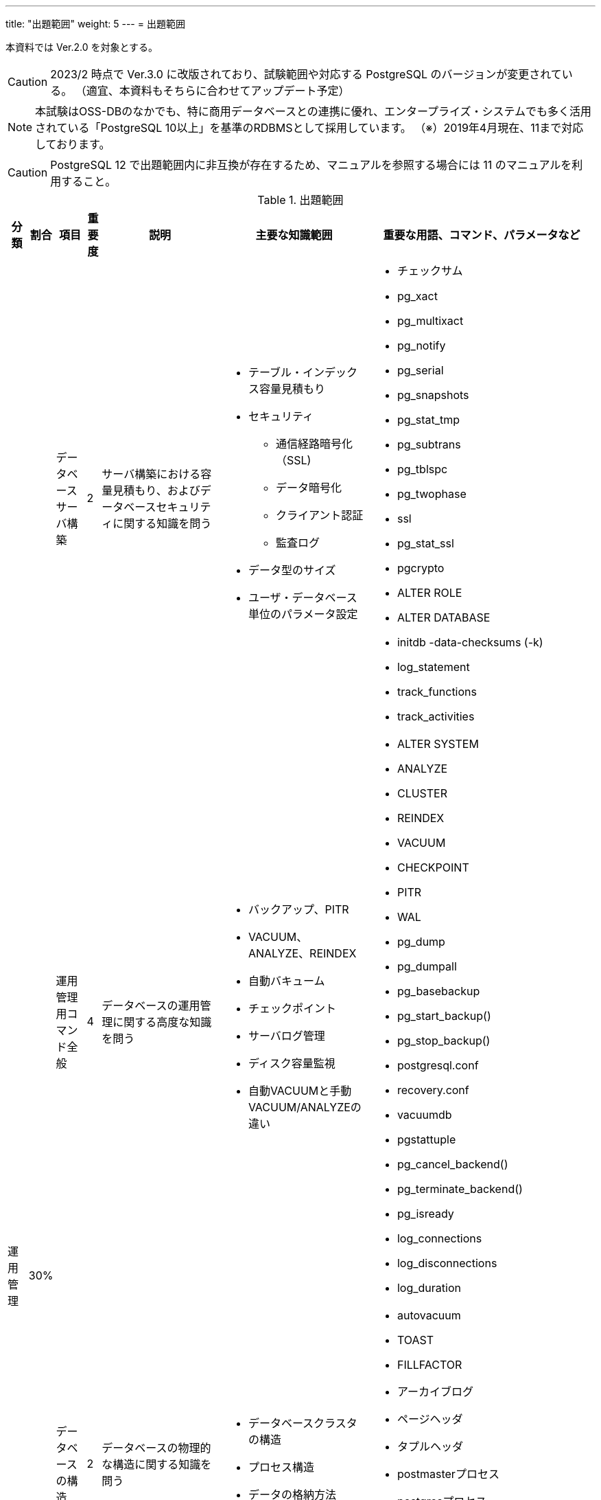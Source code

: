 ---
title: "出題範囲"
weight: 5
---
= 出題範囲

本資料では Ver.2.0 を対象とする。

[CAUTION]
====
2023/2 時点で Ver.3.0 に改版されており、試験範囲や対応する PostgreSQL のバージョンが変更されている。
（適宜、本資料もそちらに合わせてアップデート予定）
====

[NOTE]
====
本試験はOSS-DBのなかでも、特に商用データベースとの連携に優れ、エンタープライズ・システムでも多く活用されている「PostgreSQL 10以上」を基準のRDBMSとして採用しています。
（※）2019年4月現在、11まで対応しております。
====

[CAUTION]
====
PostgreSQL 12 で出題範囲内に非互換が存在するため、マニュアルを参照する場合には 11 のマニュアルを利用すること。
====

.出題範囲
[options="header,autowidth",stripes=hover]
|===
|分類 |割合 |項目 |重要度 |説明 |主要な知識範囲 |重要な用語、コマンド、パラメータなど

.4+|運用管理
.4+|30%

|データベースサーバ構築
|2
|サーバ構築における容量見積もり、およびデータベースセキュリティに関する知識を問う
a|
* テーブル・インデックス容量見積もり
* セキュリティ
** 通信経路暗号化（SSL)
** データ暗号化
** クライアント認証
** 監査ログ
* データ型のサイズ
* ユーザ・データベース単位のパラメータ設定
a|
* チェックサム
* pg_xact
* pg_multixact
* pg_notify
* pg_serial
* pg_snapshots
* pg_stat_tmp
* pg_subtrans
* pg_tblspc
* pg_twophase
* ssl
* pg_stat_ssl
* pgcrypto
* ALTER ROLE
* ALTER DATABASE
* initdb -data-checksums (-k)
* log_statement
* track_functions
* track_activities

|運用管理用コマンド全般
|4
|データベースの運用管理に関する高度な知識を問う
a|
* バックアップ、PITR
* VACUUM、ANALYZE、REINDEX
* 自動バキューム
* チェックポイント
* サーバログ管理
* ディスク容量監視
* 自動VACUUMと手動VACUUM/ANALYZEの違い
a|
* ALTER SYSTEM
* ANALYZE
* CLUSTER
* REINDEX
* VACUUM
* CHECKPOINT
* PITR
* WAL
* pg_dump 
* pg_dumpall
* pg_basebackup
* pg_start_backup()
* pg_stop_backup()
* postgresql.conf
* recovery.conf
* vacuumdb 
* pgstattuple
* pg_cancel_backend()
* pg_terminate_backend()
* pg_isready
* log_connections
* log_disconnections
* log_duration

|データベースの構造
|2
|データベースの物理的な構造に関する知識を問う
a|
* データベースクラスタの構造
* プロセス構造
* データの格納方法
a|
* autovacuum
* TOAST
* FILLFACTOR
* アーカイブログ
* ページヘッダ
* タプルヘッダ
* postmasterプロセス
* postgresプロセス
* バックグラウンドプロセス
* SQL実行のキャンセル
* シグナル(TERM/INT/HUP)によるサーバプロセスへの影響

|ホット・スタンバイ運用
|1
|レプリケーション構成を組むための設定や構築手順、およびレプリケーションの仕組み(プロセスやフロー)、状態の監視などに関する知識を問う
a|
* ストリーミングレプリケーション機能とロジカルレプリケーション機能の概要
* 同期レプリケーションと非同期レプリケーション
* postgresql.conf、recovery.confの設定
* パブリケーションとサブスクリプションの定義
a|
* wal_level
* max_wal_senders
* wal_sender_timeout
* wal_receiver_timeout
* synchronous_standby_names
* synchronous_commit
* max_logical_replication_workers
* CREATE/ALTER/DROP PUBLICATION/SUBSCRIPTION
* pg_stat_replication
* pg_stat_wal_receiver
* recovery_min_apply_delay
* スタンバイでの問い合わせのコンフリクト(衝突)
* hot_standby_feedback
* max_standby_streaming_delay
* pg_wal_replay_pause()
* pg_wal_replay_resume()
* walsenderプロセス
* walreceiverプロセス
* pg_receivewal
* トランザクションログ(WAL)
* スタンバイへ伝搬される処理とされない処理
* スタンバイで実行可能な問い合わせ
* ロジカルレプリケーションのサブスクライバ―へ伝搬される処理とされない処理

.4+|性能監視
.4+|30%

|アクセス統計情報
|3
|データベースの利用状況を示す稼働統計情報の内容や見方、収集方法に関する知識を問う
a|
* pg_locks
* pg_stat_activity、pg_stat_database
* pg_stat_all_tables 等、行レベル統計情報
* pg_statio_all_tables 等、ブロックレベル統計情報
a|
* pg_stat_archiver
* pg_stat_bgwriter
* 待機イベント(pg_stat_activity.wait_event)
* pg_stat_progress_vacuum

|テーブル / カラム統計情報
|2
|プランナが利用するテーブル・カラムの統計情報についての理解を問う
a|
* pg_class
* pg_stats
* テーブル・インデックスの実ファイルとパス
* 実行計画時に利用される統計情報やパラメータ
a|
* pg_statistic
* pg_stats
* null_frac
* n_distinct
* most_common_freqs
* histogram_bounds
* correlation
* default_statistics_target
* effective_cache_size

|クエリ実行計画
|3
|EXPLAINが出力する実行計画を読み取り、チューニングを行う。
a|
* EXPLAIN / EXPLAIN ANALYZE 出力
* 計画型
* EXPLAINからのチューニング
* 結合の種類(Nested Loop、Hash、Merge)と性能特性
* SQL構文(JOIN/GROUP BY/ORDER BY/LIMIT)に対応する実行計画
* 集約関数(sum/count)を伴うSQLに対応する実行計画
* パーティションに対するSQLの実行計画
* パラレルクエリに対応する実行計画
* ウィンドウ関数(row_number/rankなど)のSQLに対応する実行計画
a|
* EXPLAIN / EXPLAIN ANALYZE

|その他の性能監視
|1
|性能監視に関するその他の手法
a|
* スロークエリの検出
* 付属ツールによる解析
* 性能劣化要因(リソース枯渇、ロック競合)
a|
* shared_preload_libraries
* auto_explain
* auto_explain.*
* log_min_duration_statement
* pg_stat_statements
* log_autovacuum_min_duration
* log_lock_waits
* log_checkpoints
* log_temp_files

.2+|パフォーマンスチューニング
.2+|20%

|性能に関係するパラメータ
|4
|データベースの設定パラメータで、特にパフォーマンスに影響を与えるもの、パフォーマンスチューニングの参考になるものに関する理解を問う
a|
* 資源の消費 (RESOURCE USAGE)
* ログ先行書き込み (WRITE AHEAD LOG)
* 問い合わせ計画 (QUERY TUNING)
* 実行時統計情報 (RUNTIME STATISTICS)
* ロック管理 (LOCK MANAGEMENT)
* 軽量ロックと重量ロック
a|
* shared_buffers
* huge_pages
* effective_cache_size
* work_mem
* maintenance_work_mem
* autovacuum_work_mem
* wal_level
* fsync
* synchronous_commit
* checkpoint_timeout
* checkpoint_completion_target
* deadlock_timeout

|チューニングの実施
|2
|データベース、およびSQLのチューニングに関する理解を問う
a|
* パラメータのチューニング
* 実行計画のチューニング
* SQL のチューニング
* テーブル構成のチューニング
* ディスクI/Oの分散
* パラメータの反映方法(パラメータ有効化のために必要なアクション)
* インデックスがSQLの性能に与える影響
* Index Only Scan とVisibility Map
a|
* Index Only Scan

.3+|障害対応
.3+|20%

|起こりうる障害のパターン
|3
|データベースでのSQL実行タイムアウトやサーバダウン、動作不良、データ消失、OSリソース枯渇などの故障が発生した場合について、エラーメッセージの内容から原因を特定し、適切な対応ができるかを問う
a|
* サーバダウン、動作不良、データ消失への対処
* OS リソース枯渇
* OSのパラメータ
* サーバプロセスの状態(idle、idle in transaction、active)
* シグナル(TERM/INT/HUP)によるサーバプロセスへの影響
* サーバプロセスのクラッシュ(セグメンテーションフォルトなど)と影響範囲
a|
* statement_timeout
* lock_timeout
* idle_in_transaction_session_timeout
* スタンバイでの問い合わせのコンフリクト(衝突)
* hot_standby_feedback
* vacuum_defer_cleanup_age
* max_standby_archive_delay
* max_standby_streaming_delay
* fsync
* synchronous_commit
* restart_after_crash
* pg_cancel_backend()
* pg_terminate_backend()
* pg_ctl kill
* max_locks_per_transaction
* max_files_per_process

|破損クラスタ復旧
|2
|データファイルやトランザクションログファイルが破損した場合について、エラーメッセージの内容から原因を特定し、適切な対応ができるかを問う
a|
* トランザクションログ復旧
* システムテーブルのインデックス復旧
* 開発者向けオプション
* テーブル・インデックスの実ファイルとパス
* Relfilenode と OID
* インデックス破損とREINDEXによる復旧
* チェックサムによる破損検知と復旧
* トランザクションIDの周回エラー
a|
* PITR
* pg_resetwal
* ignore_system_indexes
* ignore_checksum_failure
* コミットログ(pg_xact)
* シングルユーザモード
* VACUUM FREEZE

|ホット・スタンバイ復旧
|1
|レプリケーション構成でプライマリ側やスタンバイ側のPostgreSQLが停止・故障した場合について、適切な対応ができるかを問う
a|
* ストリーミングレプリケーションとロジカルレプリケーション
* ログファイル内のエラーメッセージ
* スタンバイへ伝搬される処理とされない処理
* プライマリ側PostgreSQLの停止・故障と再開(再起動)の方法
* スタンバイ側PostgreSQLの停止・故障と再開(再起動)の方法
* ロジカルレプリケーションのサブスクライバ―へ伝搬される処理とされない処理
* ロジカルレプリケーションのサブスクライバ―でのコンフリクト
a|
* pg_ctl promote
* pg_receivewal
* pg_rewind
|===
